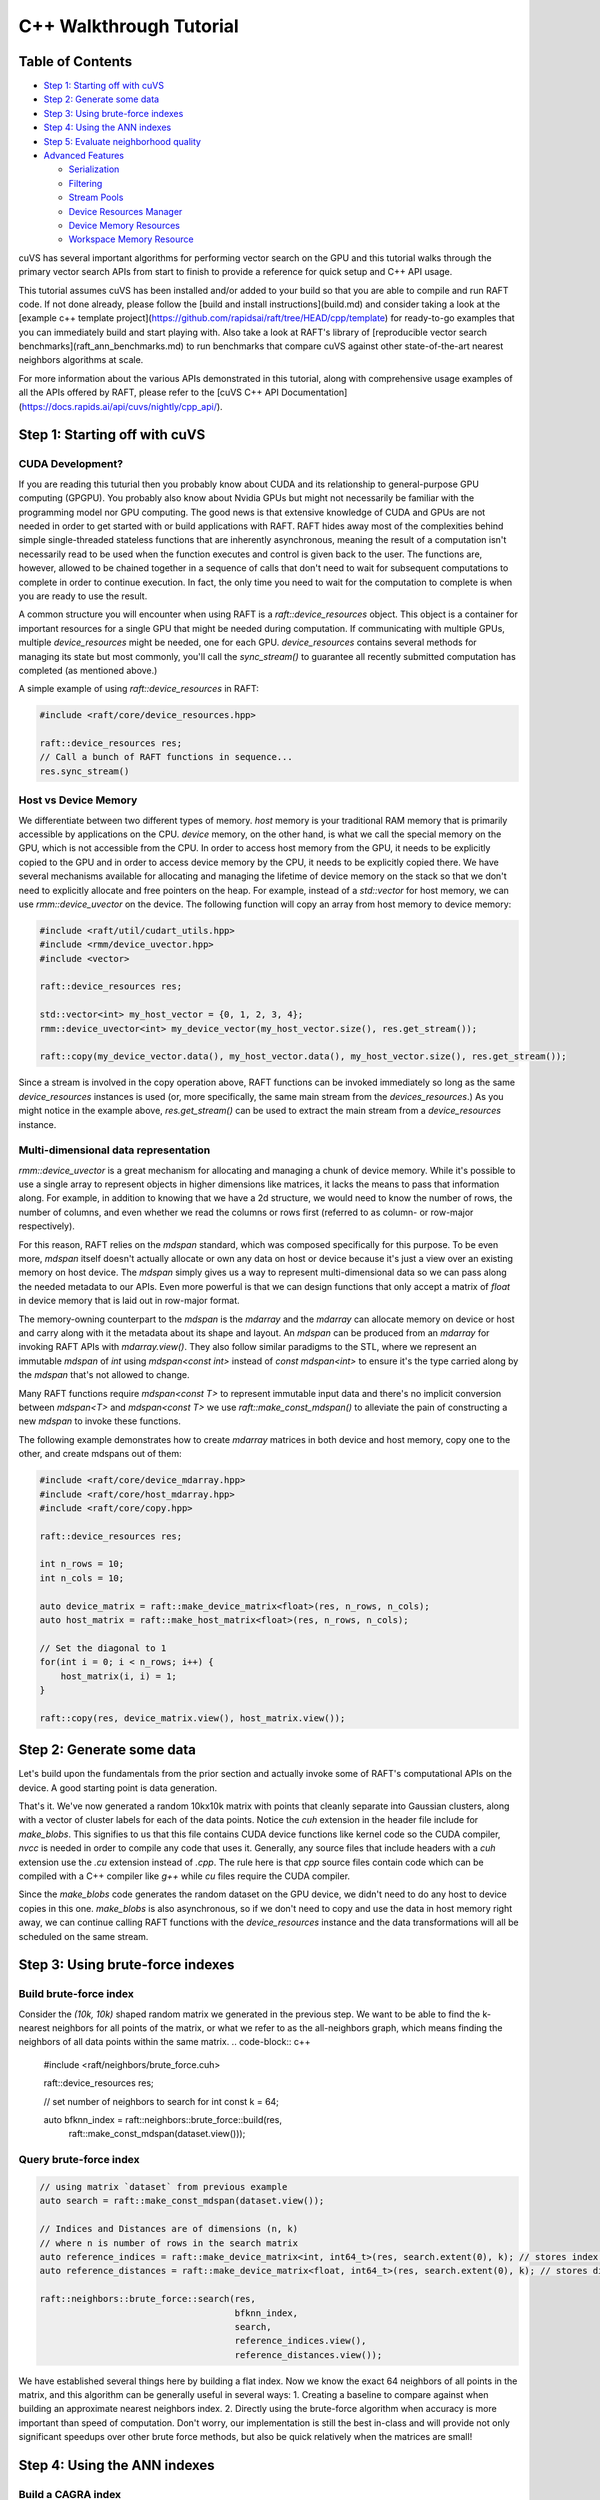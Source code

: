 ========================
C++ Walkthrough Tutorial
========================

Table of Contents
=================

- `Step 1: Starting off with cuVS`_

- `Step 2: Generate some data`_

- `Step 3: Using brute-force indexes`_

- `Step 4: Using the ANN indexes`_

- `Step 5: Evaluate neighborhood quality`_

- `Advanced Features`_ 

  * `Serialization`_
  
  * `Filtering`_
  
  * `Stream Pools`_
  
  * `Device Resources Manager`_
  
  * `Device Memory Resources`_
  
  * `Workspace Memory Resource`_

cuVS has several important algorithms for performing vector search on the GPU and this tutorial walks through the primary vector search APIs from start to finish to provide a reference for quick setup and C++ API usage.

This tutorial assumes cuVS has been installed and/or added to your build so that you are able to compile and run RAFT code. If not done already, please follow the [build and install instructions](build.md) and consider taking a look at the [example c++ template project](https://github.com/rapidsai/raft/tree/HEAD/cpp/template) for ready-to-go examples that you can immediately build and start playing with. Also take a look at RAFT's library of [reproducible vector search benchmarks](raft_ann_benchmarks.md) to run benchmarks that compare cuVS against other state-of-the-art nearest neighbors algorithms at scale.

For more information about the various APIs demonstrated in this tutorial, along with comprehensive usage examples of all the APIs offered by RAFT, please refer to the [cuVS C++ API Documentation](https://docs.rapids.ai/api/cuvs/nightly/cpp_api/).

Step 1: Starting off with cuVS
==============================

CUDA Development?
-----------------

If you are reading this tuturial then you probably know about CUDA and its relationship to general-purpose GPU computing (GPGPU). You probably also know about Nvidia GPUs but might not necessarily be familiar with the programming model nor GPU computing. The good news is that extensive knowledge of CUDA and GPUs are not needed in order to get started with or build applications with RAFT. RAFT hides away most of the complexities behind simple single-threaded stateless functions that are inherently asynchronous, meaning the result of a computation isn't necessarily read to be used when the function executes and control is given back to the user. The functions are, however, allowed to be chained together in a sequence of calls that don't need to wait for subsequent computations to complete in order to continue execution. In fact, the only time you need to wait for the computation to complete is when you are ready to use the result.

A common structure you will encounter when using RAFT is a `raft::device_resources` object. This object is a container for important resources for a single GPU that might be needed during computation. If communicating with multiple GPUs, multiple `device_resources` might be needed, one for each GPU. `device_resources` contains several methods for managing its state but most commonly, you'll call the `sync_stream()` to guarantee all recently submitted computation has completed (as mentioned above.)

A simple example of using `raft::device_resources` in RAFT:

.. code-block:: c++

   #include <raft/core/device_resources.hpp>

   raft::device_resources res;
   // Call a bunch of RAFT functions in sequence...
   res.sync_stream()

Host vs Device Memory
---------------------

We differentiate between two different types of memory. `host` memory is your traditional RAM memory that is primarily accessible by applications on the CPU. `device` memory, on the other hand, is what we call the special memory on the GPU, which is not accessible from the CPU. In order to access host memory from the GPU, it needs to be explicitly copied to the GPU and in order to access device memory by the CPU, it needs to be explicitly copied there. We have several mechanisms available for allocating and managing the lifetime of device memory on the stack so that we don't need to explicitly allocate and free pointers on the heap. For example, instead of a `std::vector` for host memory, we can use `rmm::device_uvector` on the device. The following function will copy an array from host memory to device memory:

.. code-block:: c++

   #include <raft/util/cudart_utils.hpp>
   #include <rmm/device_uvector.hpp>
   #include <vector>

   raft::device_resources res;

   std::vector<int> my_host_vector = {0, 1, 2, 3, 4};
   rmm::device_uvector<int> my_device_vector(my_host_vector.size(), res.get_stream());

   raft::copy(my_device_vector.data(), my_host_vector.data(), my_host_vector.size(), res.get_stream());

Since a stream is involved in the copy operation above, RAFT functions can be invoked immediately so long as the same `device_resources` instances is used (or, more specifically, the same main stream from the `devices_resources`.) As you might notice in the example above, `res.get_stream()` can be used to extract the main stream from a `device_resources` instance.

Multi-dimensional data representation
-------------------------------------

`rmm::device_uvector` is a great mechanism for allocating and managing a chunk of device memory. While it's possible to use a single array to represent objects in higher dimensions like matrices, it lacks the means to pass that information along. For example, in addition to knowing that we have a 2d structure, we would need to know the number of rows, the number of columns, and even whether we read the columns or rows first (referred to as column- or row-major respectively).

For this reason, RAFT relies on the `mdspan` standard, which was composed specifically for this purpose. To be even more, `mdspan` itself doesn't actually allocate or own any data on host or device because it's just a view over an existing memory on host device. The `mdspan` simply gives us a way to represent multi-dimensional data so we can pass along the needed metadata to our APIs. Even more powerful is that we can design functions that only accept a matrix of `float` in device memory that is laid out in row-major format.

The memory-owning counterpart to the `mdspan` is the `mdarray` and the `mdarray` can allocate memory on device or host and carry along with it the metadata about its shape and layout. An `mdspan` can be produced from an `mdarray` for invoking RAFT APIs with `mdarray.view()`. They also follow similar paradigms to the STL, where we represent an immutable `mdspan` of `int` using `mdspan<const int>` instead of `const mdspan<int>` to ensure it's the type carried along by the `mdspan` that's not allowed to change.

Many RAFT functions require `mdspan<const T>` to represent immutable input data and there's no implicit conversion between `mdspan<T>` and `mdspan<const T>` we use `raft::make_const_mdspan()` to alleviate the pain of constructing a new `mdspan` to invoke these functions.

The following example demonstrates how to create `mdarray` matrices in both device and host memory, copy one to the other, and create mdspans out of them:

.. code-block:: c++

   #include <raft/core/device_mdarray.hpp>
   #include <raft/core/host_mdarray.hpp>
   #include <raft/core/copy.hpp>

   raft::device_resources res;

   int n_rows = 10;
   int n_cols = 10;

   auto device_matrix = raft::make_device_matrix<float>(res, n_rows, n_cols);
   auto host_matrix = raft::make_host_matrix<float>(res, n_rows, n_cols);

   // Set the diagonal to 1
   for(int i = 0; i < n_rows; i++) {
       host_matrix(i, i) = 1;
   }

   raft::copy(res, device_matrix.view(), host_matrix.view());

Step 2: Generate some data
==========================

Let's build upon the fundamentals from the prior section and actually invoke some of RAFT's computational APIs on the device. A good starting point is data generation.

.. code-block: c++

   #include <raft/core/device_mdarray.hpp>
   #include <raft/random/make_blobs.cuh>

   raft::device_resources res;

   int n_rows = 10000;
   int n_cols = 10000;

   auto dataset = raft::make_device_matrix<float, int64_t>(res, n_rows, n_cols);
   auto labels = raft::make_device_vector<int64_t, int64_t>(res, n_rows);

   raft::random::make_blobs(res, dataset.view(), labels.view());

That's it. We've now generated a random 10kx10k matrix with points that cleanly separate into Gaussian clusters, along with a vector of cluster labels for each of the data points. Notice the `cuh` extension in the header file include for `make_blobs`. This signifies to us that this file contains CUDA device functions like kernel code so the CUDA compiler, `nvcc` is needed in order to compile any code that uses it. Generally, any source files that include headers with a `cuh` extension use the `.cu` extension instead of `.cpp`. The rule here is that `cpp` source files contain code which can be compiled with a C++ compiler like `g++` while `cu` files require the CUDA compiler.

Since the `make_blobs` code generates the random dataset on the GPU device, we didn't need to do any host to device copies in this one. `make_blobs` is also asynchronous, so if we don't need to copy and use the data in host memory right away, we can continue calling RAFT functions with the `device_resources` instance and the data transformations will all be scheduled on the same stream.

Step 3: Using brute-force indexes
=================================

Build brute-force index
-----------------------

Consider the `(10k, 10k)` shaped random matrix we generated in the previous step. We want to be able to find the k-nearest neighbors for all points of the matrix, or what we refer to as the all-neighbors graph, which means finding the neighbors of all data points within the same matrix.
.. code-block:: c++

   #include <raft/neighbors/brute_force.cuh>

   raft::device_resources res;

   // set number of neighbors to search for
   int const k = 64;

   auto bfknn_index = raft::neighbors::brute_force::build(res,
                                                          raft::make_const_mdspan(dataset.view()));

Query brute-force index
-----------------------

.. code-block:: c++

   // using matrix `dataset` from previous example
   auto search = raft::make_const_mdspan(dataset.view());

   // Indices and Distances are of dimensions (n, k)
   // where n is number of rows in the search matrix
   auto reference_indices = raft::make_device_matrix<int, int64_t>(res, search.extent(0), k); // stores index of neighbors
   auto reference_distances = raft::make_device_matrix<float, int64_t>(res, search.extent(0), k); // stores distance to neighbors

   raft::neighbors::brute_force::search(res,
                                        bfknn_index,
                                        search,
                                        reference_indices.view(),
                                        reference_distances.view());

We have established several things here by building a flat index. Now we know the exact 64 neighbors of all points in the matrix, and this algorithm can be generally useful in several ways:
1. Creating a baseline to compare against when building an approximate nearest neighbors index.
2. Directly using the brute-force algorithm when accuracy is more important than speed of computation. Don't worry, our implementation is still the best in-class and will provide not only significant speedups over other brute force methods, but also be quick relatively when the matrices are small!


Step 4: Using the ANN indexes
=============================

Build a CAGRA index
-------------------

Next we'll train an ANN index. We'll use our graph-based CAGRA algorithm for this example but the other index types use a very similar pattern.

.. code-block:: c++

   #include <raft/neighbors/cagra.cuh>

   raft::device_resources res;

   // use default index parameters
   raft::neighbors::cagra::index_params index_params;

   auto index = raft::neighbors::cagra::build<float, uint32_t>(res, index_params, raft::make_const_mdspan(dataset.view()));

Query the CAGRA index
---------------------

Now that we've trained a CAGRA index, we can query it by first allocating our output `mdarray` objects and passing the trained index model into the search function.

.. code-block:: c++

   // create output arrays
   auto indices = raft::make_device_matrix<uint32_t>(res, n_rows, k);
   auto distances = raft::make_device_matrix<float>(res, n_rows, k);

   // use default search parameters
   raft::neighbors::cagra::search_params search_params;

   // search K nearest neighbors
   raft::neighbors::cagra::search<float, uint32_t>(
   res, search_params, index, search, indices.view(), distances.view());

Step 5: Evaluate neighborhood quality
=====================================

In step 3 we built a flat index and queried for exact neighbors while in step 4 we build an ANN index and queried for approximate neighbors. How do you quickly figure out the quality of our approximate neighbors and whether it's in an acceptable range based on your needs? Just compute the `neighborhood_recall` which gives a single value in the range [0, 1]. Closer the value to 1, higher the quality of the approximation.

.. code-block:: c++

   #include <raft/stats/neighborhood_recall.cuh>

   raft::device_resources res;

   // Assuming matrices as type raft::device_matrix_view and variables as
   // indices : approximate neighbor indices
   // reference_indices : exact neighbor indices
   // distances : approximate neighbor distances
   // reference_distances : exact neighbor distances

   // We want our `neighborhood_recall` value in host memory
   float const recall_scalar = 0.0;
   auto recall_value = raft::make_host_scalar(recall_scalar);

   raft::stats::neighborhood_recall(res,
                                    raft::make_const_mdspan(indices.view()),
                                    raft::make_const_mdspan(reference_indices.view()),
                                    recall_value.view(),
                                    raft::make_const_mdspan(distances.view()),
                                    raft::make_const_mdspan(reference_distances.view()));
 
   res.sync_stream();

Notice we can run invoke the functions for index build and search for both algorithms, one right after the other, because we don't need to access any outputs from the algorithms in host memory. We will need to synchronize the stream on the `raft::device_resources` instance before we can read the result of the `neighborhood_recall` computation, though.

Similar to a Numpy array, when we use a `host_scalar`, we are really using a multi-dimensional structure that contains only a single dimension, and further a single element. We can use element indexing to access the resulting element directly.
.. code-block:: c++
   std::cout << recall_value(0) << std::endl;

While it may seem like unnecessary additional work to wrap the result in a `host_scalar` mdspan, this API choice is made intentionally to support the possibility of also receiving the result as a `device_scalar` so that it can be used directly on the device for follow-on computations without having to incur the synchronization or transfer cost of bringing the result to host. This pattern becomes even more important when the result is being computed in a loop, such as an iterative solver, and the cost of synchronization and device-to-host (d2h) transfer becomes very expensive.

Advanced features
=================

The following sections present some advanced features that we have found can be useful for squeezing more utilization out of GPU hardware. As you've seen in this tutorial, RAFT provides several very useful tools and building blocks for developing accelerated applications beyond vector search capabilities.

Serialization
-------------

Most of the indexes in `raft::neighbors` can be serialized to/from streams and files on disk. The index types that support this feature have include files with the naming convention `<index_type>_serialize.cuh`. The serialization functions are similar across the different index types, with the primary difference being that some index types require a pointer to all the training data for search. Since the original training dataset can be quite large, the `serialize()` function for these index types includes an argument `include_dataset`, which allows the user to specify whether the dataset should be included in the serialized form. The index types that allow for this also include a method `update_datasets()` to allow for the dataset to be re-attached to the index after it is deserialized.

The following example demonstrates serializing and deserializing a CAGRA index to and from a file. For index types that don't require the training data, you can remove the `include_dataset` and `update_dataset()` parts. We will assume the CAGRA index has been built using the code from [Step 4](#build-a-cagra-index) above:

.. code-block:: c++

   #include <raft/neighbors/cagra.cuh>
   #include <raft/neighbors/cagra_serialize.cuh>

   using namespace raft::neighbors;

   raft::neighbors::cagra::serialize(res, "cagra_serialized.dat", index, false);

   auto index_deser = raft::neighbors::cagra::deserialize(res, "cagra_serialized.dat");
   index_deser.update_dataset(dataset);

Filtering
---------

As of RAFT 23.10, support for pre-filtering of neighbors has been added to ANN index. This search feature can enable multiple use-cases, such as filtering a vector based on it's attributes (hybrid searches), the removal of vectors already added to the index, or the control of access in searches for security purposes.
The filtering is available through the `search_with_filtering()` function of the ANN index, and is done by applying a predicate function on the GPU, which usually have the signature `(uint32_t query_ix, uint32_t sample_ix) -> bool`.

One of the most commonly used mechanism for filtering is the bitset: the bitset is a data structure that allows to test the presence of a value in a set through a fast lookup, and is implemented as a bit array so that every element contains a `0` or a `1` (respectively `false` and `true` in boolean logic). RAFT provides a `raft::core::bitset` class that can be used to create and manipulate bitsets on the GPU, and a `raft::core::bitset_view` class that can be used to pass bitsets to filtering functions.

The following example demonstrates how to use the filtering API (assume the CAGRA index is built using the code from [Step 4](#build-a-cagra-index) above:

.. code-block:: c++

   #include <raft/neighbors/cagra.cuh>
   #include <raft/neighbors/sample_filter.cuh>

   using namespace raft::neighbors;

   cagra::search_params search_params;

   // create a bitset to filter the search
   auto removed_indices = raft::make_device_vector<IdxT>(res, n_removed_indices);
   raft::core::bitset<std::uint32_t, IdxT> removed_indices_bitset(
     res, removed_indices.view(), dataset.extent(0));

   // ... Populate the bitset ... 

   // search K nearest neighbours according to a bitset filter
   auto neighbors = raft::make_device_matrix<uint32_t>(res, n_queries, k);
   auto distances = raft::make_device_matrix<float>(res, n_queries, k);
   cagra::search_with_filtering(res, search_params, index, queries, neighbors, distances,
     filtering::bitset_filter(removed_indices_bitset.view()));


Stream pools
------------

Within each CPU thread, CUDA uses `streams` to submit asynchronous work. You can think of a stream as a queue. Each stream can submit work to the GPU independently of other streams but work submitted within each stream is queued and executed in the order in which it was submitted. Similar to how we can use thread pools to bound the parallelism of CPU threads, we can use CUDA stream pools to bound the amount of concurrent asynchronous work that can be scheduled on a GPU. Each instance of `device_resources` has a main stream, but can also create a stream pool. For a single CPU thread, multiple different instances of `device_resources` can be created with different main streams and used to invoke a series of RAFT functions concurrently on the same or different GPU devices, so long as the target devices have available resources to perform the work. Once a device is saturated, queued work on streams will be scheduled and wait for a chance to do more work. During this time the streams are waiting, the CPU thread will still continue its own execution asynchronously unless `sync_stream_pool()` is called, causing the thread to block and wait for the thread pools to complete.

Also, beware that before splitting GPU work onto multiple different concurrent streams, it can often be important to wait for the main stream in the `device_resources`. This can be done with `wait_stream_pool_on_stream()`.

To summarize, if wanting to execute multiple different streams in parallel, we would often use a stream pool like this:

.. code-block:: c++

   #include <raft/core/device_resources.hpp>

   #include <rmm/cuda_stream_pool.hpp>
   #include <rmm/cuda_stream.hpp>

   int n_streams = 5;

   rmm::cuda_stream stream;
   std::shared_ptr<rmm::cuda_stream_pool> stream_pool(5)
   raft::device_resources res(stream.view(), stream_pool);

   // Submit some work on the main stream...

   res.wait_stream_pool_on_stream()
   for(int i = 0; i < n_streams; ++i) {
       rmm::cuda_stream_view stream_from_pool = res.get_next_usable_stream();
       raft::device_resources pool_res(stream_from_pool);
       // Submit some work with pool_res...
   }

   res.sync_stream_pool();

Device resources manager
------------------------

In multi-threaded applications, it is often useful to create a set of
`raft::device_resources` objects on startup to avoid the overhead of
re-initializing underlying resources every time a `raft::device_resources` object
is needed. To help simplify this common initialization logic, RAFT
provides a `raft::device_resources_manager` to handle this for downstream
applications. On startup, the application can specify certain limits on the
total resource consumption of the `raft::device_resources` objects that will be
generated:

.. code-block:: c++

   #include <raft/core/device_resources_manager.hpp>

   void initialize_application() {
     // Set the total number of CUDA streams to use on each GPU across all CPU
     // threads. If this method is not called, the default stream per thread
     // will be used.
     raft::device_resources_manager::set_streams_per_device(16);

     // Create a memory pool with given max size in bytes. Passing std::nullopt will allow
     // the pool to grow to the available memory of the device.
     raft::device_resources_manager::set_max_mem_pool_size(std::nullopt);

     // Set the initial size of the memory pool in bytes.
     raft::device_resources_manager::set_init_mem_pool_size(16000000);

     // If neither of the above methods are called, no memory pool will be used
   }

While this example shows some commonly used settings,
`raft::device_resources_manager` provides support for several other
resource options and constraints, including options to initialize entire
stream pools that can be used by an individual `raft::device_resources` object. After
this initialization method is called, the following function could be called
from any CPU thread:

.. code-block:: c++

   void foo() {
     raft::device_resources const& res = raft::device_resources_manager::get_device_resources();
     // Submit some work with res
     res.sync_stream();
   }

If any `raft::device_resources_manager` setters are called _after_ the first
call to `raft::device_resources_manager::get_device_resources()`, these new
settings are ignored, and a warning will be logged. If a thread calls
`raft::device_resources_manager::get_device_resources()` multiple times, it is
guaranteed to access the same underlying `raft::device_resources` object every
time. This can be useful for chaining work in different calls on the same
thread without keeping a persistent reference to the resources object.

Device memory resources
-----------------------

The RAPIDS software ecosystem makes heavy use of the [RAPIDS Memory Manager](https://github.com/rapidsai/rmm) (RMM) to enable zero-copy sharing of device memory across various GPU-enabled libraries such as PyTorch, Jax, Tensorflow, and FAISS. A really powerful feature of RMM is the ability to set a memory resource, such as a pooled memory resource that allocates a block of memory up front to speed up subsequent smaller allocations, and have all the libraries in the GPU ecosystem recognize and use that same memory resource for all of their memory allocations.

As an example, the following code snippet creates a `pool_memory_resource` and sets it as the default memory resource, which means all other libraries that use RMM will now allocate their device memory from this same pool:

.. code-block:: c++

   #include <rmm/mr/device/pool_memory_resource.hpp>

   rmm::mr::cuda_memory_resource cuda_mr;
   // Construct a resource that uses a coalescing best-fit pool allocator
   // set the initial size to half of the free device memory
   auto init_size = rmm::percent_of_free_device_memory(50);
   rmm::mr::pool_memory_resource<rmm::mr::cuda_memory_resource> pool_mr{&cuda_mr, init_size};
   rmm::mr::set_current_device_resource(&pool_mr); // Updates the current device resource pointer to `pool_mr`

The `raft::device_resources` object will now also use the `rmm::current_device_resource`.  This isn't limited to C++, however. Often a user will be interacting with PyTorch, RAPIDS, or Tensorflow through Python and so they can set and use RMM's `current_device_resource` [right in Python](https://github.com/rapidsai/rmm#using-rmm-in-python-code).

Workspace memory resource
-------------------------

As mentioned above, `raft::device_resources` will use `rmm::current_device_resource` by default for all memory allocations. However, there are times when a particular algorithm might benefit from using a different memory resource such as a `managed_memory_resource`, which creates a unified memory space between device and host memory, paging memory in and out of device as needed. Most of RAFT's algorithms allocate temporary memory as needed to perform their computations and we can control the memory resource used for these temporary allocations through the `workspace_resource` in the `raft::device_resources` instance.

For some applications, the `managed_memory_resource`, can enable a memory space that is larger than the GPU, thus allowing a natural spilling to host memory when needed. This isn't always the best way to use managed memory, though, as it can quickly lead to thrashing and severely impact performance. Still, when it can be used, it provides a very powerful tool that can also avoid out of memory errors when enough host memory is available.

The following creates a managed memory allocator and set it as the `workspace_resource` of the `raft::device_resources` instance:

.. code-block:: c++

   #include <raft/core/device_resources.hpp>
   #include <rmm/mr/device/managed_memory_resource.hpp>

   std::shared_ptr<rmm::mr::managed_memory_resource> managed_resource;
   raft::device_resource res(managed_resource);```

The `workspace_resource` uses an `rmm::mr::limiting_resource_adaptor`, which limits the total amount of allocation possible. This allows RAFT algorithms to work within the confines of the memory constraints imposed by the user so that things like batch sizes can be automatically set to reasonable values without exceeding the allotted memory. By default, this limit restricts the memory allocation space for temporary workspace buffers to the memory available on the device.

The below example specifies the total number of bytes that RAFT can use for temporary workspace allocations to 3GB:

.. code-block:: c++

   #include <raft/core/device_resources.hpp>
   #include <rmm/mr/device/managed_memory_resource.hpp>

   #include <optional>

   std::shared_ptr<rmm::mr::managed_memory_resource> managed_resource;
   raft::device_resource res(managed_resource, std::make_optional<std::size_t>(3 * 1024^3));
